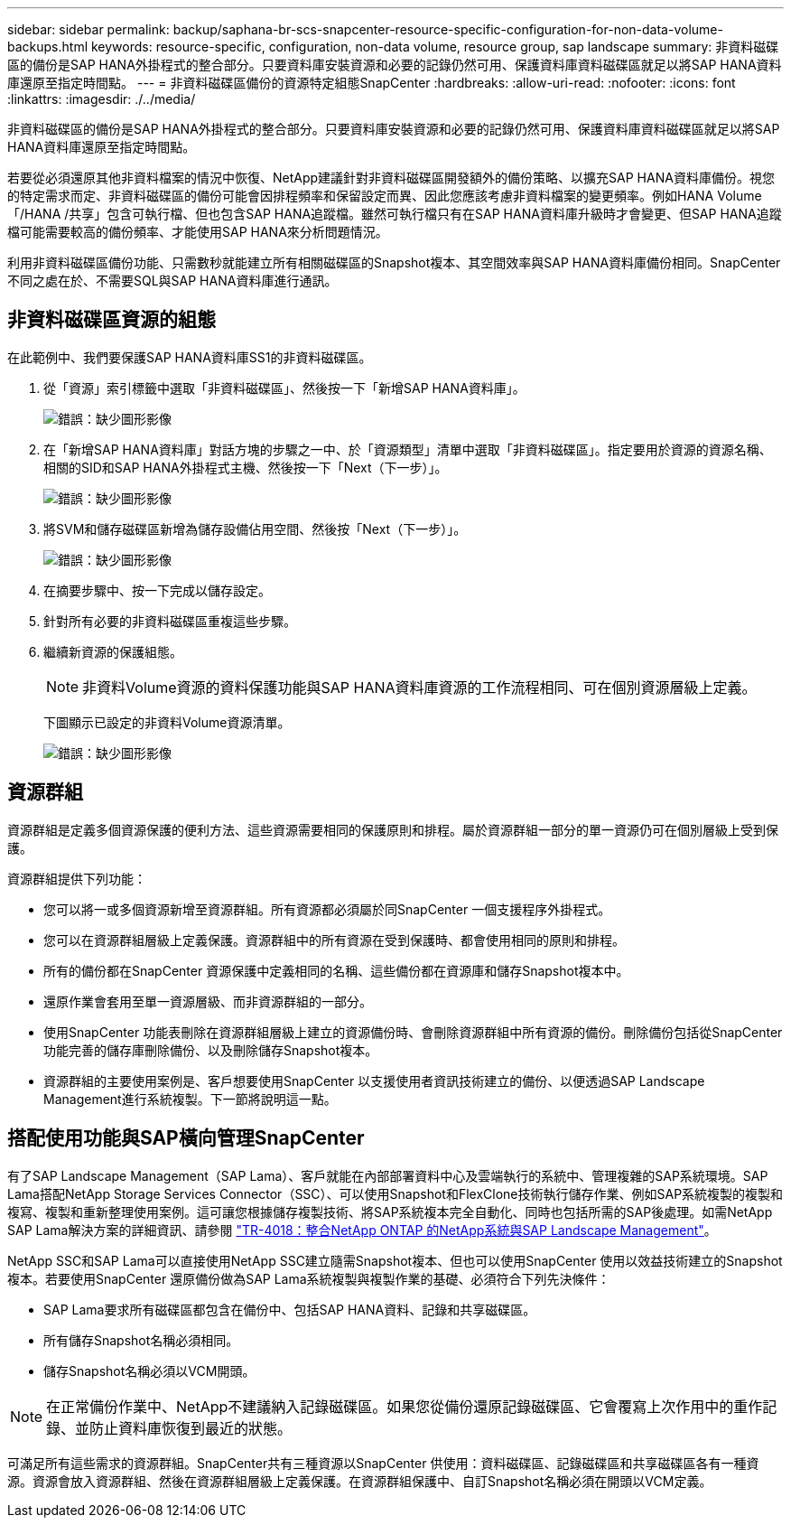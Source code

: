 ---
sidebar: sidebar 
permalink: backup/saphana-br-scs-snapcenter-resource-specific-configuration-for-non-data-volume-backups.html 
keywords: resource-specific, configuration, non-data volume, resource group, sap landscape 
summary: 非資料磁碟區的備份是SAP HANA外掛程式的整合部分。只要資料庫安裝資源和必要的記錄仍然可用、保護資料庫資料磁碟區就足以將SAP HANA資料庫還原至指定時間點。 
---
= 非資料磁碟區備份的資源特定組態SnapCenter
:hardbreaks:
:allow-uri-read: 
:nofooter: 
:icons: font
:linkattrs: 
:imagesdir: ./../media/


[role="lead"]
非資料磁碟區的備份是SAP HANA外掛程式的整合部分。只要資料庫安裝資源和必要的記錄仍然可用、保護資料庫資料磁碟區就足以將SAP HANA資料庫還原至指定時間點。

若要從必須還原其他非資料檔案的情況中恢復、NetApp建議針對非資料磁碟區開發額外的備份策略、以擴充SAP HANA資料庫備份。視您的特定需求而定、非資料磁碟區的備份可能會因排程頻率和保留設定而異、因此您應該考慮非資料檔案的變更頻率。例如HANA Volume「/HANA /共享」包含可執行檔、但也包含SAP HANA追蹤檔。雖然可執行檔只有在SAP HANA資料庫升級時才會變更、但SAP HANA追蹤檔可能需要較高的備份頻率、才能使用SAP HANA來分析問題情況。

利用非資料磁碟區備份功能、只需數秒就能建立所有相關磁碟區的Snapshot複本、其空間效率與SAP HANA資料庫備份相同。SnapCenter不同之處在於、不需要SQL與SAP HANA資料庫進行通訊。



== 非資料磁碟區資源的組態

在此範例中、我們要保護SAP HANA資料庫SS1的非資料磁碟區。

. 從「資源」索引標籤中選取「非資料磁碟區」、然後按一下「新增SAP HANA資料庫」。
+
image:saphana-br-scs-image78.png["錯誤：缺少圖形影像"]

. 在「新增SAP HANA資料庫」對話方塊的步驟之一中、於「資源類型」清單中選取「非資料磁碟區」。指定要用於資源的資源名稱、相關的SID和SAP HANA外掛程式主機、然後按一下「Next（下一步）」。
+
image:saphana-br-scs-image79.png["錯誤：缺少圖形影像"]

. 將SVM和儲存磁碟區新增為儲存設備佔用空間、然後按「Next（下一步）」。
+
image:saphana-br-scs-image80.png["錯誤：缺少圖形影像"]

. 在摘要步驟中、按一下完成以儲存設定。
. 針對所有必要的非資料磁碟區重複這些步驟。
. 繼續新資源的保護組態。
+

NOTE: 非資料Volume資源的資料保護功能與SAP HANA資料庫資源的工作流程相同、可在個別資源層級上定義。

+
下圖顯示已設定的非資料Volume資源清單。

+
image:saphana-br-scs-image81.png["錯誤：缺少圖形影像"]





== 資源群組

資源群組是定義多個資源保護的便利方法、這些資源需要相同的保護原則和排程。屬於資源群組一部分的單一資源仍可在個別層級上受到保護。

資源群組提供下列功能：

* 您可以將一或多個資源新增至資源群組。所有資源都必須屬於同SnapCenter 一個支援程序外掛程式。
* 您可以在資源群組層級上定義保護。資源群組中的所有資源在受到保護時、都會使用相同的原則和排程。
* 所有的備份都在SnapCenter 資源保護中定義相同的名稱、這些備份都在資源庫和儲存Snapshot複本中。
* 還原作業會套用至單一資源層級、而非資源群組的一部分。
* 使用SnapCenter 功能表刪除在資源群組層級上建立的資源備份時、會刪除資源群組中所有資源的備份。刪除備份包括從SnapCenter 功能完善的儲存庫刪除備份、以及刪除儲存Snapshot複本。
* 資源群組的主要使用案例是、客戶想要使用SnapCenter 以支援使用者資訊技術建立的備份、以便透過SAP Landscape Management進行系統複製。下一節將說明這一點。




== 搭配使用功能與SAP橫向管理SnapCenter

有了SAP Landscape Management（SAP Lama）、客戶就能在內部部署資料中心及雲端執行的系統中、管理複雜的SAP系統環境。SAP Lama搭配NetApp Storage Services Connector（SSC）、可以使用Snapshot和FlexClone技術執行儲存作業、例如SAP系統複製的複製和複寫、複製和重新整理使用案例。這可讓您根據儲存複製技術、將SAP系統複本完全自動化、同時也包括所需的SAP後處理。如需NetApp SAP Lama解決方案的詳細資訊、請參閱 https://www.netapp.com/us/media/tr-4018.pdf["TR-4018：整合NetApp ONTAP 的NetApp系統與SAP Landscape Management"^]。

NetApp SSC和SAP Lama可以直接使用NetApp SSC建立隨需Snapshot複本、但也可以使用SnapCenter 使用以效益技術建立的Snapshot複本。若要使用SnapCenter 還原備份做為SAP Lama系統複製與複製作業的基礎、必須符合下列先決條件：

* SAP Lama要求所有磁碟區都包含在備份中、包括SAP HANA資料、記錄和共享磁碟區。
* 所有儲存Snapshot名稱必須相同。
* 儲存Snapshot名稱必須以VCM開頭。



NOTE: 在正常備份作業中、NetApp不建議納入記錄磁碟區。如果您從備份還原記錄磁碟區、它會覆寫上次作用中的重作記錄、並防止資料庫恢復到最近的狀態。

可滿足所有這些需求的資源群組。SnapCenter共有三種資源以SnapCenter 供使用：資料磁碟區、記錄磁碟區和共享磁碟區各有一種資源。資源會放入資源群組、然後在資源群組層級上定義保護。在資源群組保護中、自訂Snapshot名稱必須在開頭以VCM定義。
